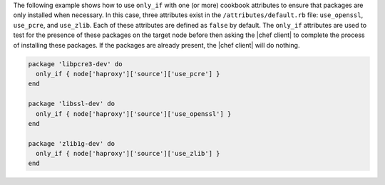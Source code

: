 .. The contents of this file may be included in multiple topics (using the includes directive).
.. The contents of this file should be modified in a way that preserves its ability to appear in multiple topics.


The following example shows how to use ``only_if`` with one (or more) cookbook attributes to ensure that packages are only installed when necessary. In this case, three attributes exist in the ``/attributes/default.rb`` file: ``use_openssl``, ``use_pcre``, and ``use_zlib``. Each of these attributes are defined as ``false`` by default. The ``only_if`` attributes are used to test for the presence of these packages on the target node before then asking the |chef client| to complete the process of installing these packages. If the packages are already present, the |chef client| will do nothing.

.. code-block:: ruby

   package 'libpcre3-dev' do
     only_if { node['haproxy']['source']['use_pcre'] }
   end
   
   package 'libssl-dev' do
     only_if { node['haproxy']['source']['use_openssl'] }
   end
   
   package 'zlib1g-dev' do
     only_if { node['haproxy']['source']['use_zlib'] }
   end
